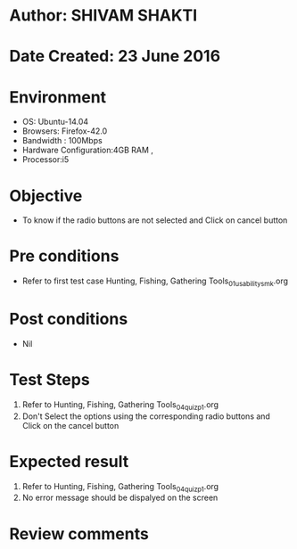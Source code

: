 * Author: SHIVAM SHAKTI
* Date Created: 23 June 2016
* Environment
  - OS: Ubuntu-14.04
  - Browsers: Firefox-42.0
  - Bandwidth : 100Mbps
  - Hardware Configuration:4GB RAM , 
  - Processor:i5

* Objective
  - To know if the radio buttons are not selected and Click on cancel button

* Pre conditions
  - Refer to first test case Hunting, Fishing, Gathering Tools_01_usability_smk.org

* Post conditions
   - Nil
* Test Steps
  1. Refer to Hunting, Fishing, Gathering Tools_04_quiz_p1.org
  2. Don't Select the options using the corresponding radio buttons and Click on the cancel button

* Expected result
  1. Refer to Hunting, Fishing, Gathering Tools_04_quiz_p1.org
  2. No error message should be dispalyed on the screen

* Review comments
